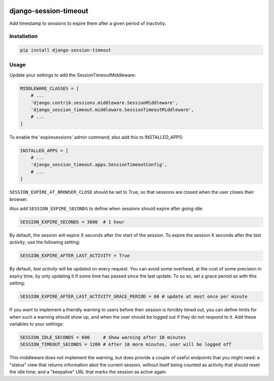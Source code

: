 .. start-no-pypi

.. image:: https://dev.azure.com/lab-digital-opensource/django-session-timeout/_apis/build/status/labd.django-session-timeout?branchName=master
    :target: https://dev.azure.com/lab-digital-opensource/django-session-timeout/_build/latest?definitionId=2&branchName=master

.. image:: http://codecov.io/github/LabD/django-session-timeout/coverage.svg?branch=master
    :target: http://codecov.io/github/LabD/django-session-timeout?branch=master

.. image:: https://img.shields.io/pypi/v/django-session-timeout.svg
    :target: https://pypi.python.org/pypi/django-session-timeout/

.. image:: https://readthedocs.org/projects/django-session-timeout/badge/?version=stable
    :target: https://django-session-timeout.readthedocs.io/en/stable/?badge=stable
    :alt: Documentation Status

.. image:: https://img.shields.io/github/stars/labd/django-session-timeout.svg?style=social&logo=github
    :target: https://github.com/Labd/django-session-timeout/stargazers

.. end-no-pypi

======================
django-session-timeout
======================

Add timestamp to sessions to expire them after a given period of inactivity.

Installation
============

.. code-block:: shell

   pip install django-session-timeout


Usage
=====

Update your settings to add the SessionTimeoutMiddleware:

.. code-block:: python

    MIDDLEWARE_CLASSES = [
        # ...
        'django.contrib.sessions.middleware.SessionMiddleware',
        'django_session_timeout.middleware.SessionTimeoutMiddleware',
        # ...
    ]

To enable the 'expiresessions' admin command, also add this to INSTALLED_APPS:

.. code-block:: python

    INSTALLED_APPS = [
        # ...
        'django_session_timeout.apps.SessionTimeoutConfig',
        # ...
    ]


``SESSION_EXPIRE_AT_BROWSER_CLOSE`` should be set to True, so that sessions are closed when the user closes their browser.

Also add ``SESSION_EXPIRE_SECONDS`` to define when sessions should expire after going idle:


.. code-block:: python

    SESSION_EXPIRE_SECONDS = 3600  # 1 hour


By default, the session will expire X seconds after the start of the session.
To expire the session X seconds after the `last activity`, use the following setting:

.. code-block:: python

    SESSION_EXPIRE_AFTER_LAST_ACTIVITY = True


By default, `last activity` will be updated on every request.
You can avoid some overhead, at the cost of some precision in expiry time, by only updating it if some time has passed
since the last update.  To so so, set a grace period as with this setting:

.. code-block:: python

    SESSION_EXPIRE_AFTER_LAST_ACTIVITY_GRACE_PERIOD = 60 # update at most once per minute

If you want to implement a friendly warning to users before their
session is forcibly timed out, you can define limits for when
such a warning should show up, and when the user should be logged
out if they do not respond to it.  Add these variables to your settings:

.. code-block:: python

    SESSION_IDLE_SECONDS = 600     # Show warning after 10 minutes
    SESSION_TIMEOUT_SECONDS = 1200 # After 10 more minutes, user will be logged off

This middleware does not implement the warning, but does
provide a couple of useful endpoints that you might need:
a "status" view that returns information abot the current session,
without itself being counted as activity that should reset the
idle time; and a "keepalive" URL that marks the session as active again.
